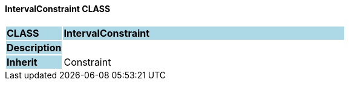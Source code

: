 ==== IntervalConstraint CLASS

[cols="^1,2,3"]
|===
|*CLASS*
{set:cellbgcolor:lightblue}
2+^|*IntervalConstraint*

|*Description*
{set:cellbgcolor:lightblue}
2+|
{set:cellbgcolor!}

|*Inherit*
{set:cellbgcolor:lightblue}
2+|Constraint
{set:cellbgcolor!}

|===
